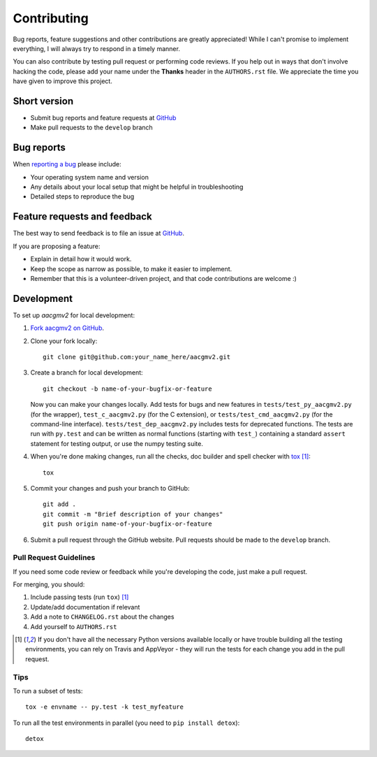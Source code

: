 ============
Contributing
============

Bug reports, feature suggestions and other contributions are greatly
appreciated! While I can't promise to implement everything, I will always try
to respond in a timely manner.

You can also contribute by testing pull request or performing code reviews.  If
you help out in ways that don't involve hacking the code, please add your name
under the **Thanks** header in the ``AUTHORS.rst`` file.  We appreciate the
time you have given to improve this project.

Short version
=============

* Submit bug reports and feature requests at `GitHub <https://github.com/aburrell/aacgmv2/issues>`_
* Make pull requests to the ``develop`` branch

Bug reports
===========

When `reporting a bug <https://github.com/aburrell/aacgmv2/issues>`_ please
include:

* Your operating system name and version
* Any details about your local setup that might be helpful in troubleshooting
* Detailed steps to reproduce the bug

Feature requests and feedback
=============================

The best way to send feedback is to file an issue at
`GitHub <https://github.com/aburrell/aacgmv2/issues>`_.

If you are proposing a feature:

* Explain in detail how it would work.
* Keep the scope as narrow as possible, to make it easier to implement.
* Remember that this is a volunteer-driven project, and that code contributions
  are welcome :)

Development
===========

To set up `aacgmv2` for local development:

1. `Fork aacgmv2 on GitHub <https://github.com/aburrell/aacgmv2/fork>`_.
2. Clone your fork locally::

    git clone git@github.com:your_name_here/aacgmv2.git

3. Create a branch for local development::

    git checkout -b name-of-your-bugfix-or-feature

   Now you can make your changes locally. Add tests for bugs and new features
   in ``tests/test_py_aacgmv2.py`` (for the wrapper), ``test_c_aacgmv2.py``
   (for the C extension), or ``tests/test_cmd_aacgmv2.py`` (for the
   command-line interface). ``tests/test_dep_aacgmv2.py`` includes tests for
   deprecated functions.  The tests are run with ``py.test`` and can be
   written as normal functions (starting with ``test_``) containing a standard
   ``assert`` statement for testing output, or use the numpy testing suite.

4. When you're done making changes, run all the checks, doc builder and spell
   checker with `tox <https://tox.readthedocs.io/en/latest/install.html>`_ [1]_::

    tox

5. Commit your changes and push your branch to GitHub::

    git add .
    git commit -m "Brief description of your changes"
    git push origin name-of-your-bugfix-or-feature

6. Submit a pull request through the GitHub website. Pull requests should be
   made to the ``develop`` branch.

Pull Request Guidelines
-----------------------

If you need some code review or feedback while you're developing the code, just
make a pull request.

For merging, you should:

1. Include passing tests (run ``tox``) [1]_
2. Update/add documentation if relevant
3. Add a note to ``CHANGELOG.rst`` about the changes
4. Add yourself to ``AUTHORS.rst``

.. [1] If you don't have all the necessary Python versions available locally or
       have trouble building all the testing environments, you can rely on
       Travis and AppVeyor - they will run the tests for each change you add in
       the pull request.

Tips
----

To run a subset of tests::

    tox -e envname -- py.test -k test_myfeature

To run all the test environments in parallel (you need to ``pip install detox``)::

    detox
